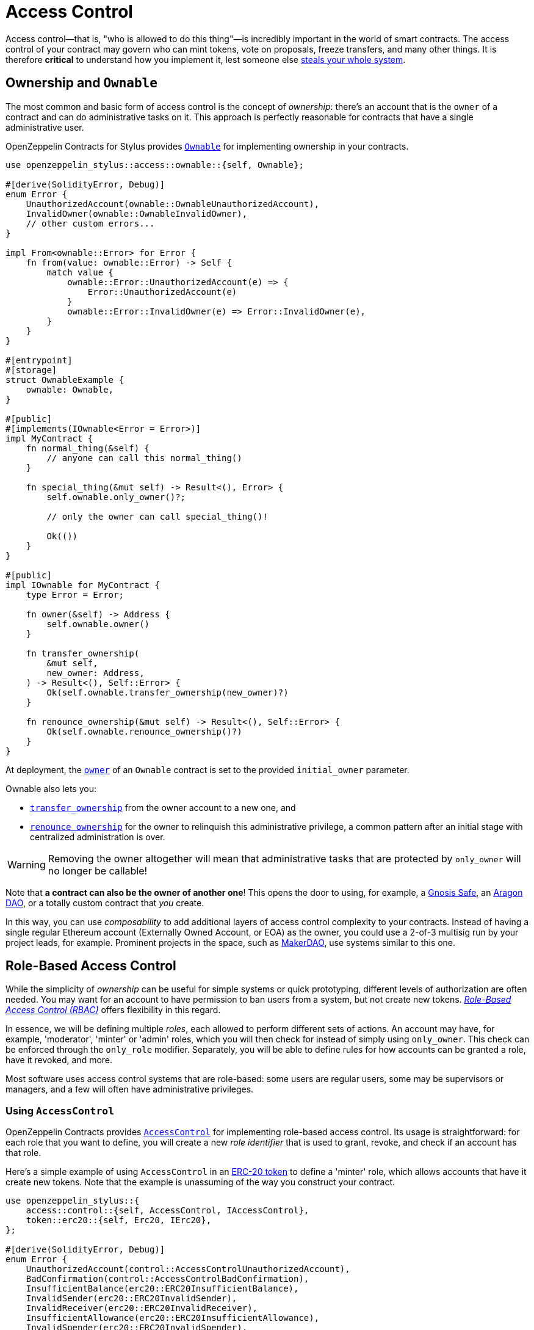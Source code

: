 = Access Control

Access control—that is, "who is allowed to do this thing"—is incredibly important in the world of smart contracts. The access control of your contract may govern who can mint tokens, vote on proposals, freeze transfers, and many other things. It is therefore *critical* to understand how you implement it, lest someone else https://blog.openzeppelin.com/on-the-parity-wallet-multisig-hack-405a8c12e8f7[steals your whole system].

[[ownership-and-ownable]]
== Ownership and `Ownable`

The most common and basic form of access control is the concept of _ownership_: there's an account that is the `owner` of a contract and can do administrative tasks on it. This approach is perfectly reasonable for contracts that have a single administrative user.

OpenZeppelin Contracts for Stylus provides https://docs.rs/openzeppelin-stylus/0.3.0/openzeppelin_stylus/access/ownable/struct.Ownable.html[`Ownable`] for implementing ownership in your contracts.

[source,rust]
----
use openzeppelin_stylus::access::ownable::{self, Ownable};

#[derive(SolidityError, Debug)]
enum Error {
    UnauthorizedAccount(ownable::OwnableUnauthorizedAccount),
    InvalidOwner(ownable::OwnableInvalidOwner),
    // other custom errors...
}

impl From<ownable::Error> for Error {
    fn from(value: ownable::Error) -> Self {
        match value {
            ownable::Error::UnauthorizedAccount(e) => {
                Error::UnauthorizedAccount(e)
            }
            ownable::Error::InvalidOwner(e) => Error::InvalidOwner(e),
        }
    }
}

#[entrypoint]
#[storage]
struct OwnableExample {
    ownable: Ownable,
}

#[public]
#[implements(IOwnable<Error = Error>)]
impl MyContract {
    fn normal_thing(&self) {
        // anyone can call this normal_thing()
    }

    fn special_thing(&mut self) -> Result<(), Error> {
        self.ownable.only_owner()?;

        // only the owner can call special_thing()!

        Ok(())
    }
}

#[public]
impl IOwnable for MyContract {
    type Error = Error;

    fn owner(&self) -> Address {
        self.ownable.owner()
    }

    fn transfer_ownership(
        &mut self,
        new_owner: Address,
    ) -> Result<(), Self::Error> {
        Ok(self.ownable.transfer_ownership(new_owner)?)
    }

    fn renounce_ownership(&mut self) -> Result<(), Self::Error> {
        Ok(self.ownable.renounce_ownership()?)
    }
}
----

At deployment, the https://docs.rs/openzeppelin-stylus/0.3.0/openzeppelin_stylus/access/ownable/struct.Ownable.html#method.owner[`owner`] of an `Ownable` contract is set to the provided `initial_owner` parameter.

Ownable also lets you:

* https://docs.rs/openzeppelin-stylus/0.3.0/openzeppelin_stylus/access/ownable/struct.Ownable.html#method.transfer_ownership[`transfer_ownership`] from the owner account to a new one, and
* https://docs.rs/openzeppelin-stylus/0.3.0/openzeppelin_stylus/access/ownable/struct.Ownable.html#method.renounce_ownership[`renounce_ownership`] for the owner to relinquish this administrative privilege, a common pattern after an initial stage with centralized administration is over.

WARNING: Removing the owner altogether will mean that administrative tasks that are protected by `only_owner` will no longer be callable!

Note that *a contract can also be the owner of another one*! This opens the door to using, for example, a https://gnosis-safe.io[Gnosis Safe], an https://aragon.org[Aragon DAO], or a totally custom contract that _you_ create.

In this way, you can use _composability_ to add additional layers of access control complexity to your contracts. Instead of having a single regular Ethereum account (Externally Owned Account, or EOA) as the owner, you could use a 2-of-3 multisig run by your project leads, for example. Prominent projects in the space, such as https://makerdao.com[MakerDAO], use systems similar to this one.


[[role-based-access-control]]
== Role-Based Access Control

While the simplicity of _ownership_ can be useful for simple systems or quick prototyping, different levels of authorization are often needed. You may want for an account to have permission to ban users from a system, but not create new tokens. https://en.wikipedia.org/wiki/Role-based_access_control[_Role-Based Access Control (RBAC)_] offers flexibility in this regard.

In essence, we will be defining multiple _roles_, each allowed to perform different sets of actions. An account may have, for example, 'moderator', 'minter' or 'admin' roles, which you will then check for instead of simply using `only_owner`. This check can be enforced through the `only_role` modifier. Separately, you will be able to define rules for how accounts can be granted a role, have it revoked, and more.

Most software uses access control systems that are role-based: some users are regular users, some may be supervisors or managers, and a few will often have administrative privileges.

[[using-access-control]]
=== Using `AccessControl`

OpenZeppelin Contracts provides https://docs.rs/openzeppelin-stylus/0.3.0/openzeppelin_stylus/access/control/struct.AccessControl.html[`AccessControl`] for implementing role-based access control. Its usage is straightforward: for each role that you want to define,
you will create a new _role identifier_ that is used to grant, revoke, and check if an account has that role.

Here's a simple example of using `AccessControl` in an xref:erc20.adoc[ERC-20 token] to define a 'minter' role, which allows accounts that have it create new tokens. Note that the example is unassuming of the way you construct your contract.

[source,rust]
----
use openzeppelin_stylus::{
    access::control::{self, AccessControl, IAccessControl},
    token::erc20::{self, Erc20, IErc20},
};

#[derive(SolidityError, Debug)]
enum Error {
    UnauthorizedAccount(control::AccessControlUnauthorizedAccount),
    BadConfirmation(control::AccessControlBadConfirmation),
    InsufficientBalance(erc20::ERC20InsufficientBalance),
    InvalidSender(erc20::ERC20InvalidSender),
    InvalidReceiver(erc20::ERC20InvalidReceiver),
    InsufficientAllowance(erc20::ERC20InsufficientAllowance),
    InvalidSpender(erc20::ERC20InvalidSpender),
    InvalidApprover(erc20::ERC20InvalidApprover),
}

impl From<control::Error> for Error {
    fn from(value: control::Error) -> Self {
        match value {
            control::Error::UnauthorizedAccount(e) => {
                Error::UnauthorizedAccount(e)
            }
            control::Error::BadConfirmation(e) => Error::BadConfirmation(e),
        }
    }
}

impl From<erc20::Error> for Error {
    fn from(value: erc20::Error) -> Self {
        match value {
            erc20::Error::InsufficientBalance(e) => {
                Error::InsufficientBalance(e)
            }
            erc20::Error::InvalidSender(e) => Error::InvalidSender(e),
            erc20::Error::InvalidReceiver(e) => Error::InvalidReceiver(e),
            erc20::Error::InsufficientAllowance(e) => {
                Error::InsufficientAllowance(e)
            }
            erc20::Error::InvalidSpender(e) => Error::InvalidSpender(e),
            erc20::Error::InvalidApprover(e) => Error::InvalidApprover(e),
        }
    }
}

#[entrypoint]
#[storage]
struct Example {
    erc20: Erc20,
    access: AccessControl,
}

const MINTER_ROLE: [u8; 32] =
    keccak_const::Keccak256::new().update(b"MINTER_ROLE").finalize();

#[public]
#[implements(IErc20<Error = Error>, IAccessControl<Error = Error>)]
impl Example {
    fn mint(&mut self, to: Address, amount: U256) -> Result<(), Error> {
        self.access.only_role(MINTER_ROLE.into())?;
        self.erc20._mint(to, amount)?;
        Ok(())
    }
}

#[public]
impl IErc20 for Example {
    type Error = Error;

    fn total_supply(&self) -> U256 {
        self.erc20.total_supply()
    }

    fn balance_of(&self, account: Address) -> U256 {
        self.erc20.balance_of(account)
    }

    fn transfer(
        &mut self,
        to: Address,
        value: U256,
    ) -> Result<bool, Self::Error> {
        Ok(self.erc20.transfer(to, value)?)
    }

    fn allowance(&self, owner: Address, spender: Address) -> U256 {
        self.erc20.allowance(owner, spender)
    }

    fn approve(
        &mut self,
        spender: Address,
        value: U256,
    ) -> Result<bool, Self::Error> {
        Ok(self.erc20.approve(spender, value)?)
    }

    fn transfer_from(
        &mut self,
        from: Address,
        to: Address,
        value: U256,
    ) -> Result<bool, Self::Error> {
        Ok(self.erc20.transfer_from(from, to, value)?)
    }
}

#[public]
impl IAccessControl for Example {
    type Error = Error;

    fn has_role(&self, role: B256, account: Address) -> bool {
        self.access.has_role(role, account)
    }

    fn only_role(&self, role: B256) -> Result<(), Self::Error> {
        Ok(self.access.only_role(role)?)
    }

    fn get_role_admin(&self, role: B256) -> B256 {
        self.access.get_role_admin(role)
    }

    fn grant_role(
        &mut self,
        role: B256,
        account: Address,
    ) -> Result<(), Self::Error> {
        Ok(self.access.grant_role(role, account)?)
    }

    fn revoke_role(
        &mut self,
        role: B256,
        account: Address,
    ) -> Result<(), Self::Error> {
        Ok(self.access.revoke_role(role, account)?)
    }

    fn renounce_role(
        &mut self,
        role: B256,
        confirmation: Address,
    ) -> Result<(), Self::Error> {
        Ok(self.access.renounce_role(role, confirmation)?)
    }
}
----

NOTE: Make sure you fully understand how https://docs.rs/openzeppelin-stylus/0.3.0/openzeppelin_stylus/access/control/struct.AccessControl.html[`AccessControl`] works before using it on your system, or copy-pasting the examples from this guide.

While clear and explicit, this isn't anything we wouldn't have been able to achieve with `Ownable`. Indeed, where `AccessControl` shines is in scenarios where granular permissions are required, which can be implemented by defining _multiple_ roles.

Let's augment our ERC-20 token example by also defining a 'burner' role, which lets accounts destroy tokens, and by using the `only_role` modifier:

[source,rust]
----
use openzeppelin_stylus::{
    access::control::{self, AccessControl, IAccessControl},
    token::erc20::{self, Erc20, IErc20},
};

#[derive(SolidityError, Debug)]
enum Error {
    AccessControl(control::Error),
    Erc20(erc20::Error),
}

#[entrypoint]
#[storage]
struct Example {
    erc20: Erc20,
    access: AccessControl,
}

const MINTER_ROLE: [u8; 32] =
    keccak_const::Keccak256::new().update(b"MINTER_ROLE").finalize();

const BURNER_ROLE: [u8; 32] =
    keccak_const::Keccak256::new().update(b"BURNER_ROLE").finalize();

#[public]
#[implements(IErc20<Error = Error>, IAccessControl<Error = Error>)]
impl Example {
    fn mint(&mut self, to: Address, amount: U256) -> Result<(), Error> {
        self.access.only_role(MINTER_ROLE.into())?;
        self.erc20._mint(to, amount)?;
        Ok(())
    }

    fn burn(&mut self, from: Address, amount: U256) -> Result<(), Error> {
        self.access.only_role(BURNER_ROLE.into())?;
        self.erc20._burn(from, amount)?;
        Ok(())
    }
}

#[public]
impl IErc20 for Example {
    // ...
}

#[public]
impl IAccessControl for Example {
    // ...
}
----

So clean! By splitting concerns this way, more granular levels of permission may be implemented than were possible with the simpler _ownership_ approach to access control. Limiting what each component of a system is able to do is known as the https://en.wikipedia.org/wiki/Principle_of_least_privilege[principle of least privilege], and is a good security practice. Note that each account may still have more than one role, if so desired.

[[granting-and-revoking]]
=== Granting and Revoking Roles

The ERC-20 token example above uses `_grant_role`, an `internal` function that is useful when programmatically assigning roles (such as during construction). But what if we later want to grant the 'minter' role to additional accounts?

By default, **accounts with a role cannot grant it or revoke it from other accounts**: all having a role does is making the `has_role` check pass. To grant and revoke roles dynamically, you will need help from the _role's admin_.

Every role has an associated admin role, which grants permission to call the `grant_role` and `revoke_role` functions. A role can be granted or revoked by using these if the calling account has the corresponding admin role. Multiple roles may have the same admin role to make management easier. A role's admin can even be the same role itself, which would cause accounts with that role to be able to also grant and revoke it.

This mechanism can be used to create complex permissioning structures resembling organizational charts, but it also provides an easy way to manage simpler applications. `AccessControl` includes a special role, called `DEFAULT_ADMIN_ROLE`, which acts as the **default admin role for all roles**. An account with this role will be able to manage any other role, unless `_set_role_admin` is used to select a new admin role.

Note that, by default, no accounts are granted the 'minter' or 'burner' roles. We assume you use a constructor to set the default admin role as the role of the deployer, or have a different mechanism where you make sure that you are able to grant roles. However, because those roles' admin role is the default admin role, and _that_ role was granted to `self.vm().msg_sender()`, that same account can call `grant_role` to give minting or burning permission, and `revoke_role` to remove it.

Dynamic role allocation is often a desirable property, for example in systems where trust in a participant may vary over time. It can also be used to support use cases such as https://en.wikipedia.org/wiki/Know_your_customer[KYC], where the list of role-bearers may not be known up-front, or may be prohibitively expensive to include in a single transaction.
